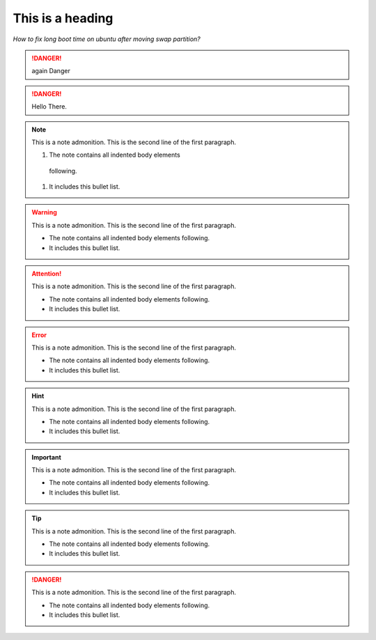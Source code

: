 
=================
This is a heading
=================
*How to fix long boot time on ubuntu after moving swap partition?*


.. danger:: 
   again Danger

.. danger:: 
   Hello There.


.. note:: This is a note admonition.
   This is the second line of the first paragraph.

   #. The note contains all indented body elements
     following.
   #. It includes this bullet list.
   
.. warning:: This is a note admonition.
   This is the second line of the first paragraph.

   - The note contains all indented body elements
     following.
   - It includes this bullet list.
   
.. attention:: This is a note admonition.
   This is the second line of the first paragraph.

   - The note contains all indented body elements
     following.
   - It includes this bullet list.
   
.. error:: This is a note admonition.
   This is the second line of the first paragraph.

   - The note contains all indented body elements
     following.
   - It includes this bullet list.
   
   
.. hint:: This is a note admonition.
   This is the second line of the first paragraph.

   - The note contains all indented body elements
     following.
   - It includes this bullet list.
   
.. important:: This is a note admonition.
   This is the second line of the first paragraph.

   - The note contains all indented body elements
     following.
   - It includes this bullet list.
   
   
.. tip:: This is a note admonition.
   This is the second line of the first paragraph.

   - The note contains all indented body elements
     following.
   - It includes this bullet list.
   
.. danger:: 
   This is a note admonition.
   This is the second line of the first paragraph.

   - The note contains all indented body elements
     following.
   - It includes this bullet list.


.. code: Python
   def hello()
      print "hello"
      
   
   